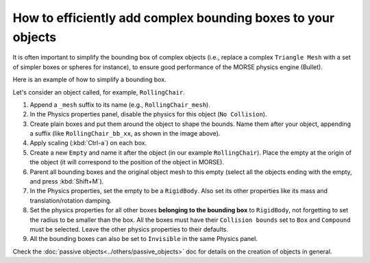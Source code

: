 How to efficiently add complex bounding boxes to your objects 
=============================================================

It is often important to simplify the bounding box of complex objects (i.e.,
replace a complex ``Triangle Mesh`` with a set of simpler boxes or spheres for
instance), to ensure good performance of the MORSE physics engine (Bullet).

Here is an example of how to simplify a bounding box.

Let's consider an object called, for example, ``RollingChair``.

.. image:: ../../../media/object_grouping.png
  :align: center

#. Append a ``_mesh`` suffix to its name (e.g., ``RollingChair_mesh``).
#. In the Physics properties panel, disable the physics for this object (``No Collision``).
#. Create plain boxes and put them around the object to shape the bounds. Name
   them after your object, appending a suffix (like ``RollingChair_bb_xx``,
   as shown in the image above).
#. Apply scaling (:kbd:`Ctrl-a`) on each box.
#. Create a new ``Empty`` and name it after the object (in our example
   ``RollingChair``). Place the empty at the origin of the object (it will
   correspond to the position of the object in MORSE).
#. Parent all bounding boxes and the original object mesh to this empty (select
   all the objects ending with the empty, and press :kbd:`Shift+M`).
#. In the Physics properties, set the empty to be a ``RigidBody``. Also
   set its other properties like its mass and translation/rotation damping.
#. Set the physics properties for all other boxes **belonging to the bounding
   box** to ``RigidBody``, not forgetting to set the radius to be smaller than
   the box. All the boxes must have their ``Collision bounds`` set to ``Box``
   and ``Compound`` must be selected. Leave the other physics properties to their
   defaults.
#. All the bounding boxes can also be set to ``Invisible`` in the same
   Physics panel.

Check the :doc:`passive objects<../others/passive_objects>` doc for details on
the creation of objects in general.
